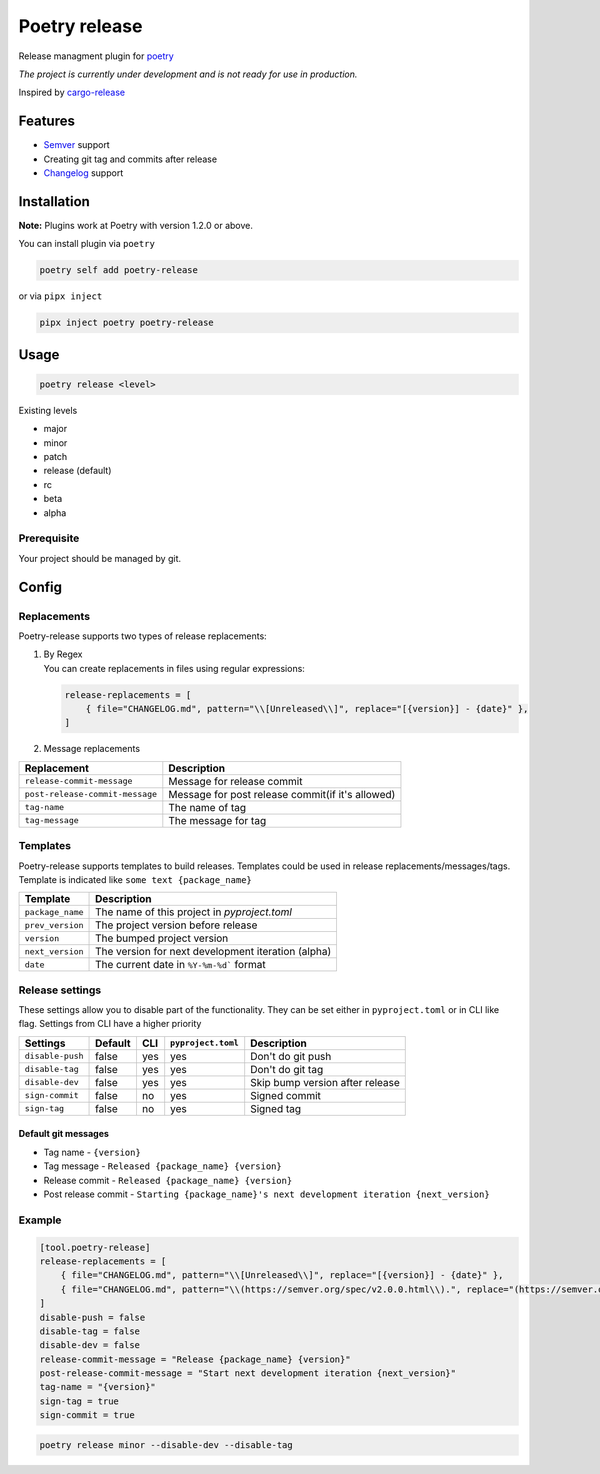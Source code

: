 Poetry release
==============

|CI| |PyPi Package|

.. |CI| image:: https://github.com/topenkoff/poetry-release/actions/workflows/ci.yml/badge.svg
   :target: https://github.com/topenkoff/poetry-release/actions?query=workflow
.. |PyPi Package| image:: https://img.shields.io/pypi/v/poetry-release?color=%2334D058&label=pypi%20package
   :target: https://pypi.org/project/poetry-release/

Release managment plugin for
`poetry <https://github.com/python-poetry/poetry>`__

*The project is currently under development and is not ready for use in
production.*

Inspired by `cargo-release <https://github.com/sunng87/cargo-release>`__

Features
--------

-  `Semver <https://semver.org/>`__ support
-  Creating git tag and commits after release
-  `Changelog <https://keepachangelog.com/en/1.0.0/>`__ support

Installation
------------

**Note:** Plugins work at Poetry with version 1.2.0 or above.

You can install plugin via ``poetry``

.. code-block:: bash

    poetry self add poetry-release

or via ``pipx inject``

.. code-block:: bash

    pipx inject poetry poetry-release

Usage
-----

.. code-block:: bash

    poetry release <level>

Existing levels

-  major
-  minor
-  patch
-  release (default)
-  rc
-  beta
-  alpha

Prerequisite
~~~~~~~~~~~~

Your project should be managed by git.

Config
------

Replacements
~~~~~~~~~~~~

Poetry-release supports two types of release replacements:

#. | By Regex
   | You can create replacements in files using regular expressions:

   .. code-block:: toml

       release-replacements = [
           { file="CHANGELOG.md", pattern="\\[Unreleased\\]", replace="[{version}] - {date}" },
       ]

#. Message replacements

+---------------------------------+--------------------------------------------------+
| Replacement                     | Description                                      |
+=================================+==================================================+
| ``release-commit-message``      | Message for release commit                       |
+---------------------------------+--------------------------------------------------+
| ``post-release-commit-message`` | Message for post release commit(if it's allowed) |
+---------------------------------+--------------------------------------------------+
| ``tag-name``                    | The name of tag                                  |
+---------------------------------+--------------------------------------------------+
| ``tag-message``                 | The message for tag                              |
+---------------------------------+--------------------------------------------------+


Templates
~~~~~~~~~
Poetry-release supports templates to build releases. Templates could
be used in release replacements/messages/tags. Template is indicated
like ``some text {package_name}``

+------------------+-------------------------------------------------------+
| Template         | Description                                           |
+==================+=======================================================+
| ``package_name`` | The name of this project in `pyproject.toml`          |
+------------------+-------------------------------------------------------+
| ``prev_version`` | The project version before release                    |
+------------------+-------------------------------------------------------+
| ``version``      | The bumped project version                            |
+------------------+-------------------------------------------------------+
| ``next_version`` | The version for next development iteration (alpha)    |
+------------------+-------------------------------------------------------+
| ``date``         | The current date in ``%Y-%m-%d``` format              |
+------------------+-------------------------------------------------------+


Release settings
~~~~~~~~~~~~~~~~

These settings allow you to disable part of the functionality. They
can be set either in ``pyproject.toml`` or in CLI like flag. Settings
from CLI have a higher priority

+------------------+---------+-----+--------------------+---------------------------------+
| Settings         | Default | CLI | ``pyproject.toml`` | Description                     |
+==================+=========+=====+====================+=================================+
| ``disable-push`` | false   | yes | yes                | Don't do git push               |
+------------------+---------+-----+--------------------+---------------------------------+
| ``disable-tag``  | false   | yes | yes                | Don't do git tag                |
+------------------+---------+-----+--------------------+---------------------------------+
| ``disable-dev``  | false   | yes | yes                | Skip bump version after release |
+------------------+---------+-----+--------------------+---------------------------------+
| ``sign-commit``  | false   | no  | yes                | Signed commit                   |
+------------------+---------+-----+--------------------+---------------------------------+
| ``sign-tag``     | false   | no  | yes                | Signed tag                      |
+------------------+---------+-----+--------------------+---------------------------------+


Default git messages
^^^^^^^^^^^^^^^^^^^^

-  Tag name - ``{version}``
-  Tag message - ``Released {package_name} {version}``
-  Release commit - ``Released {package_name} {version}``
-  Post release commit - ``Starting {package_name}'s next development iteration {next_version}``

Example
~~~~~~~

.. code-block:: toml

    [tool.poetry-release]
    release-replacements = [
        { file="CHANGELOG.md", pattern="\\[Unreleased\\]", replace="[{version}] - {date}" },
        { file="CHANGELOG.md", pattern="\\(https://semver.org/spec/v2.0.0.html\\).", replace="(https://semver.org/spec/v20.0.html).\n\n## [Unreleased]"},
    ]
    disable-push = false
    disable-tag = false
    disable-dev = false
    release-commit-message = "Release {package_name} {version}"
    post-release-commit-message = "Start next development iteration {next_version}"
    tag-name = "{version}"
    sign-tag = true
    sign-commit = true

.. code-block:: bash

    poetry release minor --disable-dev --disable-tag
